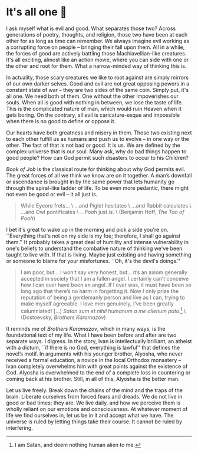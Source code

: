#+date: 287; 12022 H.E.
* It's all one 🍞

I ask myself what is evil and good. What separates those two? Across
generations of poetry, thoughts, and religion, those two have been at each other
for as long as time can remember. We always imagine evil working as a
corrupting force on people -- bringing their fall upon them. All in a while, the
forces of good are actively battling those Machiavellian-like creatures. It's
all exciting, almost like an action movie, where you can side with one or the
other and root for them. What a narrow-minded way of thinking this is.

In actuality, those scary creatures we like to root against are simply mirrors
of our own darker selves. Good and evil are not great opposing
powers in a constant state of war -- they are two sides of the same
coin. Simply put, it's all one. We need both of them. One without the other
impoverishes our souls. When all is good with nothing in between, we lose the
taste of life. This is the complicated nature of man, which would ruin Heaven
when it gets boring. On the contrary, all evil is caricature-esque and
impossible when there is no good to define or oppose it.

#+drop_cap
Our hearts have both greatness and misery in them. Those two existing
next to each other fulfill us as humans and push us to evolve -- in one way or
the other. The fact of that is not bad or good. It is us. We are defined by the
complex universe that is our soul. Many ask, why do bad things happen to good
people? How can God permit such disasters to occur to his Children?

/Book of Job/ is the classical route for thinking about why God permits evil. The
great forces of all we think we know are on it together. A man’s downfall or
ascendance is brought in by the same power that lets humanity go 
through the spiral-like ladder of life. To be even more pedantic, there might
not even be good or evil -- it all just is.

#+begin_quote
While Eyeore frets... \
...and Piglet hesitates \
...and Rabbit calculates \
...and Owl pontificates \
...Pooh just /is/. \
(Benjamin Hoff, /The Tao of Pooh/)
#+end_quote

I bet it's great to wake up in the morning and pick a side you're
on. ``Everything that's not on my side is my foe; therefore, I shall go against
them.'' It probably takes a great deal of humility and intense vulnerability in
one's beliefs to understand the combative nature of thinking we've been taught
to live with. If that is living. Maybe just existing and having something
or someone to blame for your misfortunes. ``Oh, it's the devil's doings.''

#+begin_quote
I am poor, but... I won’t say very honest, but... it’s an axiom generally
accepted in society that I am a fallen angel. I certainly can’t conceive how I
can ever have been an angel. If I ever was, it must have been so long ago that
there’s no harm in forgetting it. Now I only prize the reputation of being a
gentlemanly person and live as I can, trying to make myself agreeable. I love
men genuinely, I’ve been greatly calumniated! [...]
/Satan sum et nihil humanum a me alienum puto./[fn:: I am Satan, and deem nothing
human alien to me.] \
(Dostoevsky, /Brothers Karamazov/)
#+end_quote

It reminds me of /Brothers Karamazov/, which in many ways, is the foundational text of
my life. What I have been before and after are two separate ways. I
digress. In the story, Ivan is intellectually brilliant, an atheist with a
dictum, ``if there is no God, everything is lawful'' that defines the novel’s
motif. In arguments with his younger brother, Alyosha, who never 
received a formal education, a novice in the local Orthodox monastery -- Ivan
completely overwhelms him with great points against the existence of God. 
Alyosha is overwhelmed to the end of a complete loss in countering or coming
back at his brother. Still, in all of this, Alyosha is the better man.

#+drop_cap
Let us live freely. Break down the chains of the mind and the traps of the
brain. Liberate ourselves from forced fears and dreads. We do not live in good
or bad times; they are. We live daily, and how we perceive them is wholly
reliant on our emotions and consciousness. At whatever moment of life we find
ourselves in, let us be in it and accept what we have. The universe is ruled by
letting things take their course. It cannot be ruled by interfering.
